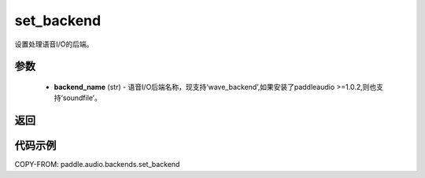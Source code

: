 .. _cn_api_audio_backends_set_backend:

set_backend
-------------------------------

.. py:function:: paddle.audio.backends.set_backend(backend_name: str)

设置处理语音I/O的后端。

参数
::::::::::::

    - **backend_name** (str) - 语音I/O后端名称，现支持‘wave_backend’,如果安装了paddleaudio >=1.0.2,则也支持‘soundfile’。
  
返回
:::::::::

代码示例
:::::::::

COPY-FROM: paddle.audio.backends.set_backend